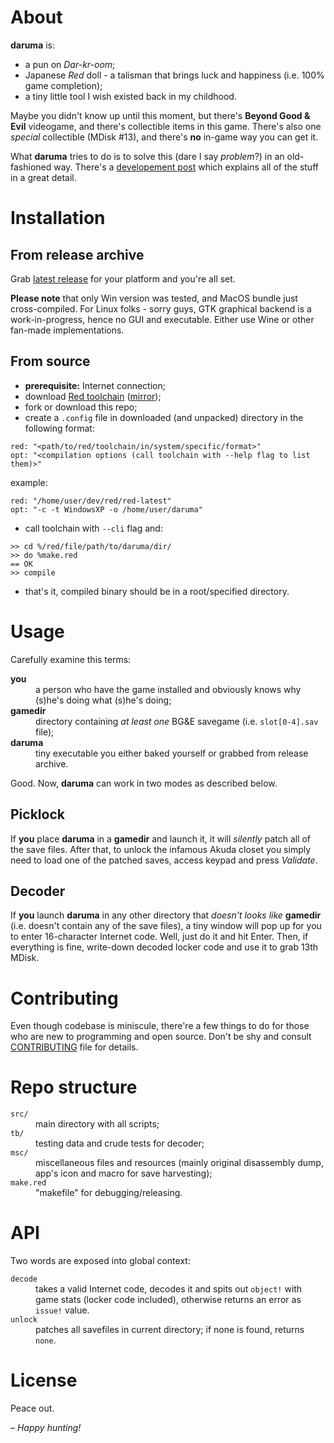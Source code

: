 * About
*daruma* is:
- a pun on /Dar-kr-oom/;
- Japanese /Red/ doll - a talisman that brings luck and happiness (i.e. 100% game completion);
- a tiny little tool I wish existed back in my childhood.

Maybe you didn't know up until this moment, but there's *Beyond Good & Evil* videogame, and there's collectible items in this game. There's also one /special/ collectible (MDisk #13), and there's *no* in-game way you can get it. 

What *daruma* tries to do is to solve this (dare I say /problem/?) in an old-fashioned way. There's a [[https://9214.github.io/13][developement post]] which explains all of the stuff in a great detail.

* Installation
** From release archive
Grab [[https://github.com/9214/daruma/releases/latest][latest release]] for your platform and you're all set.

*Please note* that only Win version was tested, and MacOS bundle just cross-compiled. For Linux folks - sorry guys, GTK graphical backend is a work-in-progress, hence no GUI and executable. Either use Wine or other fan-made implementations.

** From source
- *prerequisite:* Internet connection;
- download [[http://www.red-lang.org/p/download.html][Red toolchain]] ([[http://red.github.io/#download][mirror]]);
- fork or download this repo;
- create a ~.config~ file in downloaded (and unpacked) directory in the following format:
#+BEGIN_SRC red
red: "<path/to/red/toolchain/in/system/specific/format>"
opt: "<compilation options (call toolchain with --help flag to list them)>"
#+END_SRC
example:
#+BEGIN_SRC red
red: "/home/user/dev/red/red-latest"
opt: "-c -t WindowsXP -o /home/user/daruma"
#+END_SRC

- call toolchain with ~--cli~ flag and:
#+BEGIN_SRC red
>> cd %/red/file/path/to/daruma/dir/
>> do %make.red
== OK
>> compile
#+END_SRC
- that's it, compiled binary should be in a root/specified directory.

* Usage
Carefully examine this terms:
- *you* :: a person who have the game installed and obviously knows why (s)he's doing what (s)he's doing;
- *gamedir* ::  directory containing /at least one/ BG&E savegame (i.e. ~slot[0-4].sav~ file);
- *daruma* :: tiny executable you either baked yourself or grabbed from release archive.

Good. Now, *daruma* can work in two modes as described below.

** Picklock
If *you* place *daruma* in a *gamedir* and launch it, it will /silently/ patch all of the save files. After that, to unlock the infamous Akuda closet you simply need to load one of the patched saves, access keypad and press /Validate/.

** Decoder 
If *you* launch *daruma* in any other directory that /doesn't looks like/ *gamedir* (i.e. doesn't contain any of the save files), a tiny window will pop up for you to enter 16-character Internet code. Well, just do it and hit Enter. Then, if everything is fine, write-down decoded locker code and use it to grab 13th MDisk.

* Contributing
Even though codebase is miniscule, there're a few things to do for those who are new to programming and open source. Don't be shy and consult [[./CONTRIBUTING.org][CONTRIBUTING]] file for details.

* Repo structure
- ~src/~ :: main directory with all scripts;
- ~tb/~ :: testing data and crude tests for decoder;
- ~msc/~ :: miscellaneous files and resources (mainly original disassembly dump, app's icon and macro for save harvesting);
- ~make.red~ :: "makefile" for debugging/releasing.

* API
Two words are exposed into global context:
- ~decode~ :: takes a valid Internet code, decodes it and spits out ~object!~ with game stats (locker code included), otherwise returns an error as ~issue!~ value.
- ~unlock~ :: patches all savefiles in current directory; if none is found, returns ~none~.

* License
Peace out.

/-- Happy hunting!/
